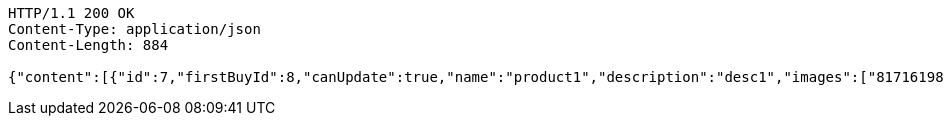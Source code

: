[source,http,options="nowrap"]
----
HTTP/1.1 200 OK
Content-Type: application/json
Content-Length: 884

{"content":[{"id":7,"firstBuyId":8,"canUpdate":true,"name":"product1","description":"desc1","images":["81716198-3fa3-49cc-b031-1985fb9ff754.jpeg","e0cbc3c0-cbc6-4da5-bc23-6709e98b72fa.jpeg"],"price":10.0000,"tax":9,"category":6,"totalCount":500.0000,"createdAt":"2022-02-13T16:48:16.127146","updatedAt":"2022-02-13T16:48:16.128757"},{"id":9,"firstBuyId":10,"canUpdate":true,"name":"product2","description":"desc2","images":["noImage.png"],"price":10.0000,"tax":9,"category":6,"totalCount":500.0000,"createdAt":"2022-02-13T16:48:16.152042","updatedAt":"2022-02-13T16:48:16.152752"}],"pageable":{"sort":{"empty":true,"sorted":false,"unsorted":true},"offset":0,"pageNumber":0,"pageSize":20,"paged":true,"unpaged":false},"totalPages":1,"totalElements":2,"last":true,"size":20,"number":0,"sort":{"empty":true,"sorted":false,"unsorted":true},"numberOfElements":2,"first":true,"empty":false}
----